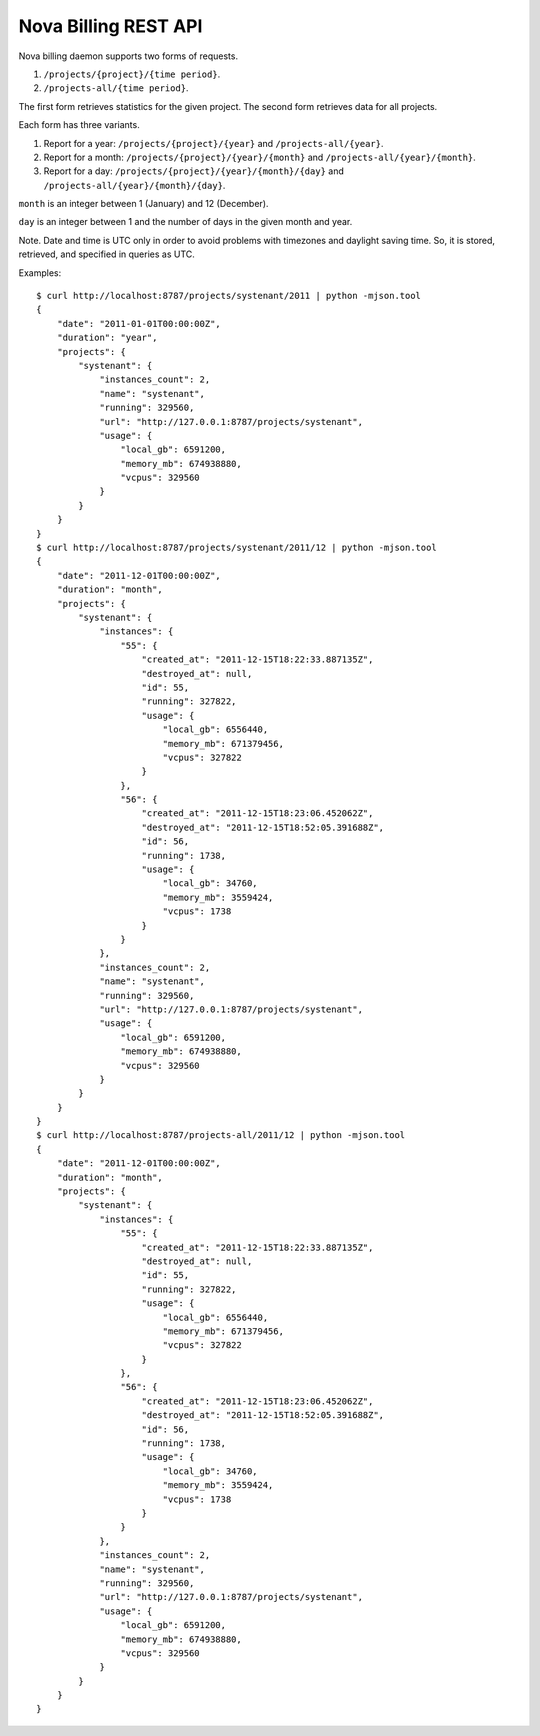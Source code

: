 Nova Billing REST API
===============================

Nova billing daemon supports two forms of requests.

#. ``/projects/{project}/{time period}``.
#. ``/projects-all/{time period}``.

The first form retrieves statistics for the given project.
The second form retrieves data for all projects.

Each form has three variants.

#. Report for a year: ``/projects/{project}/{year}`` and ``/projects-all/{year}``.
#. Report for a month: ``/projects/{project}/{year}/{month}`` and ``/projects-all/{year}/{month}``.
#. Report for a day: ``/projects/{project}/{year}/{month}/{day}`` and ``/projects-all/{year}/{month}/{day}``.

``month`` is an integer between 1 (January) and 12 (December).

``day`` is an integer between 1 and the number of days in the given month and year.

Note. Date and time is UTC only in order to avoid problems with timezones and daylight saving time.
So, it is stored, retrieved, and specified in queries as UTC.

Examples::

    $ curl http://localhost:8787/projects/systenant/2011 | python -mjson.tool
    {
        "date": "2011-01-01T00:00:00Z", 
        "duration": "year", 
        "projects": {
            "systenant": {
                "instances_count": 2, 
                "name": "systenant", 
                "running": 329560, 
                "url": "http://127.0.0.1:8787/projects/systenant", 
                "usage": {
                    "local_gb": 6591200, 
                    "memory_mb": 674938880, 
                    "vcpus": 329560
                }
            }
        }
    }
    $ curl http://localhost:8787/projects/systenant/2011/12 | python -mjson.tool
    {
        "date": "2011-12-01T00:00:00Z", 
        "duration": "month", 
        "projects": {
            "systenant": {
                "instances": {
                    "55": {
                        "created_at": "2011-12-15T18:22:33.887135Z", 
                        "destroyed_at": null, 
                        "id": 55, 
                        "running": 327822, 
                        "usage": {
                            "local_gb": 6556440, 
                            "memory_mb": 671379456, 
                            "vcpus": 327822
                        }
                    }, 
                    "56": {
                        "created_at": "2011-12-15T18:23:06.452062Z", 
                        "destroyed_at": "2011-12-15T18:52:05.391688Z", 
                        "id": 56, 
                        "running": 1738, 
                        "usage": {
                            "local_gb": 34760, 
                            "memory_mb": 3559424, 
                            "vcpus": 1738
                        }
                    }
                }, 
                "instances_count": 2, 
                "name": "systenant", 
                "running": 329560, 
                "url": "http://127.0.0.1:8787/projects/systenant", 
                "usage": {
                    "local_gb": 6591200, 
                    "memory_mb": 674938880, 
                    "vcpus": 329560
                }
            }
        }
    }
    $ curl http://localhost:8787/projects-all/2011/12 | python -mjson.tool
    {
        "date": "2011-12-01T00:00:00Z", 
        "duration": "month", 
        "projects": {
            "systenant": {
                "instances": {
                    "55": {
                        "created_at": "2011-12-15T18:22:33.887135Z", 
                        "destroyed_at": null, 
                        "id": 55, 
                        "running": 327822, 
                        "usage": {
                            "local_gb": 6556440, 
                            "memory_mb": 671379456, 
                            "vcpus": 327822
                        }
                    }, 
                    "56": {
                        "created_at": "2011-12-15T18:23:06.452062Z", 
                        "destroyed_at": "2011-12-15T18:52:05.391688Z", 
                        "id": 56, 
                        "running": 1738, 
                        "usage": {
                            "local_gb": 34760, 
                            "memory_mb": 3559424, 
                            "vcpus": 1738
                        }
                    }
                }, 
                "instances_count": 2, 
                "name": "systenant", 
                "running": 329560, 
                "url": "http://127.0.0.1:8787/projects/systenant", 
                "usage": {
                    "local_gb": 6591200, 
                    "memory_mb": 674938880, 
                    "vcpus": 329560
                }
            }
        }
    }
